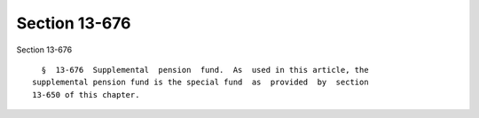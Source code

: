 Section 13-676
==============

Section 13-676 ::    
        
     
        §  13-676  Supplemental  pension  fund.  As  used in this article, the
      supplemental pension fund is the special fund  as  provided  by  section
      13-650 of this chapter.
    
    
    
    
    
    
    